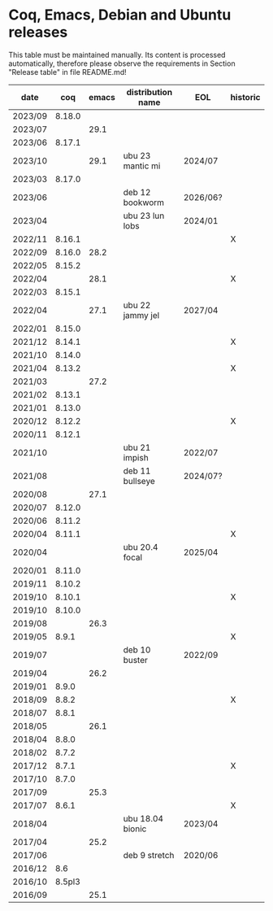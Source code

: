 * Coq, Emacs, Debian and Ubuntu releases
  This table must be maintained manually. Its content is processed
  automatically, therefore please observe the requirements in Section
  "Release table" in file README.md!

| date    |    coq | emacs | distribution name | EOL      | historic |
|---------+--------+-------+-------------------+----------+----------|
| 2023/09 | 8.18.0 |       |                   |          |          |
| 2023/07 |        |  29.1 |                   |          |          |
| 2023/06 | 8.17.1 |       |                   |          |          |
| 2023/10 |        |  29.1 | ubu 23 mantic mi  | 2024/07  |          |
| 2023/03 | 8.17.0 |       |                   |          |          |
| 2023/06 |        |       | deb 12 bookworm   | 2026/06? |          |
| 2023/04 |        |       | ubu 23 lun lobs   | 2024/01  |          |
| 2022/11 | 8.16.1 |       |                   |          | X        |
| 2022/09 | 8.16.0 |  28.2 |                   |          |          |
| 2022/05 | 8.15.2 |       |                   |          |          |
| 2022/04 |        |  28.1 |                   |          | X        |
| 2022/03 | 8.15.1 |       |                   |          |          |
| 2022/04 |        |  27.1 | ubu 22 jammy jel  | 2027/04  |          |
| 2022/01 | 8.15.0 |       |                   |          |          |
| 2021/12 | 8.14.1 |       |                   |          | X        |
| 2021/10 | 8.14.0 |       |                   |          |          |
| 2021/04 | 8.13.2 |       |                   |          | X        |
| 2021/03 |        |  27.2 |                   |          |          |
| 2021/02 | 8.13.1 |       |                   |          |          |
| 2021/01 | 8.13.0 |       |                   |          |          |
| 2020/12 | 8.12.2 |       |                   |          | X        |
| 2020/11 | 8.12.1 |       |                   |          |          |
| 2021/10 |        |       | ubu 21 impish     | 2022/07  |          |
| 2021/08 |        |       | deb 11 bullseye   | 2024/07? |          |
| 2020/08 |        |  27.1 |                   |          |          |
| 2020/07 | 8.12.0 |       |                   |          |          |
| 2020/06 | 8.11.2 |       |                   |          |          |
| 2020/04 | 8.11.1 |       |                   |          | X        |
| 2020/04 |        |       | ubu 20.4 focal    | 2025/04  |          |
| 2020/01 | 8.11.0 |       |                   |          |          |
| 2019/11 | 8.10.2 |       |                   |          |          |
| 2019/10 | 8.10.1 |       |                   |          | X        |
| 2019/10 | 8.10.0 |       |                   |          |          |
| 2019/08 |        |  26.3 |                   |          |          |
| 2019/05 |  8.9.1 |       |                   |          | X        |
| 2019/07 |        |       | deb 10 buster     | 2022/09  |          |
| 2019/04 |        |  26.2 |                   |          |          |
| 2019/01 |  8.9.0 |       |                   |          |          |
| 2018/09 |  8.8.2 |       |                   |          | X        |
| 2018/07 |  8.8.1 |       |                   |          |          |
| 2018/05 |        |  26.1 |                   |          |          |
| 2018/04 |  8.8.0 |       |                   |          |          |
| 2018/02 |  8.7.2 |       |                   |          |          |
| 2017/12 |  8.7.1 |       |                   |          | X        |
| 2017/10 |  8.7.0 |       |                   |          |          |
| 2017/09 |        |  25.3 |                   |          |          |
| 2017/07 |  8.6.1 |       |                   |          | X        |
| 2018/04 |        |       | ubu 18.04 bionic  | 2023/04  |          |
| 2017/04 |        |  25.2 |                   |          |          |
| 2017/06 |        |       | deb 9 stretch     | 2020/06  |          |
| 2016/12 |    8.6 |       |                   |          |          |
| 2016/10 | 8.5pl3 |       |                   |          |          |
| 2016/09 |        |  25.1 |                   |          |          |
